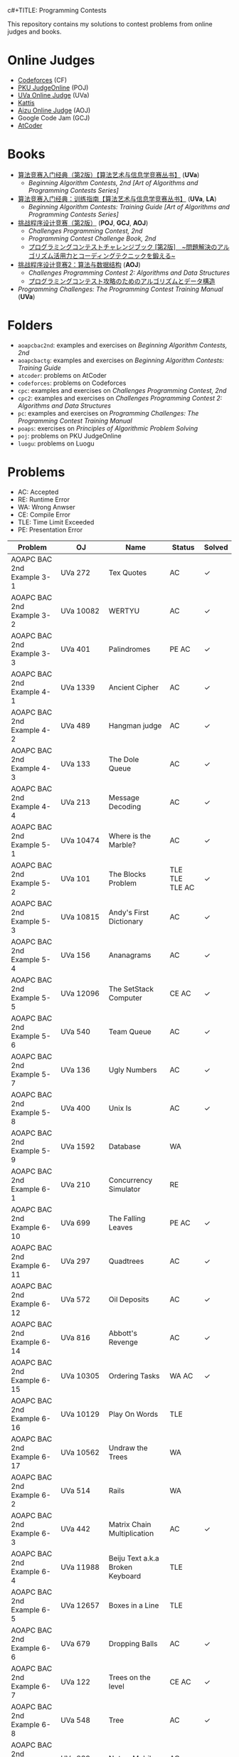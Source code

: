  c#+TITLE: Programming Contests

This repository contains my solutions to contest problems from online judges and books.

* Online Judges
- [[https://codeforces.com][Codeforces]] (CF)
- [[http://poj.org/][PKU JudgeOnline]] (POJ)
- [[https://uva.onlinejudge.org/][UVa Online Judge]] (UVa)
- [[https://open.kattis.com][Kattis]]
- [[http://judge.u-aizu.ac.jp/onlinejudge/][Aizu Online Judge]] (AOJ)
- Google Code Jam (GCJ)
- [[https://atcoder.jp][AtCoder]]

* Books
- _算法竞赛入门经典（第2版）【算法艺术与信息学竞赛丛书】_ (*UVa*)
  - /Beginning Algorithm Contests, 2nd [Art of Algorithms and Programming Contests Series]/
- _算法竞赛入门经典：训练指南【算法艺术与信息学竞赛丛书】_ (*UVa*, *LA*)
  - /Beginning Algorithm Contests: Training Guide [Art of Algorithms and Programming Contests Series]/
- _挑战程序设计竞赛（第2版）_ (*POJ*, *GCJ*, *AOJ*)
  - /Challenges Programming Contest, 2nd/
  - /Programming Contest Challenge Book, 2nd/
  - _プログラミングコンテストチャレンジブック [第2版]　~問題解決のアルゴリズム活用力とコーディングテクニックを鍛える~_
- _挑战程序设计竞赛2：算法与数据结构_ (*AOJ*)
  - /Challenges Programming Contest 2: Algorithms and Data Structures/
  - _プログラミングコンテスト攻略のためのアルゴリズムとデータ構造_
- /Programming Challenges: The Programming Contest Training Manual/ (*UVa*)

* Folders
- =aoapcbac2nd=: examples and exercises on /Beginning Algorithm Contests, 2nd/
- =aoapcbactg=: examples and exercises on /Beginning Algorithm Contests: Training Guide/
- =atcoder=: problems on AtCoder
- =codeforces=: problems on Codeforces
- =cpc=: examples and exercises on /Challenges Programming Contest, 2nd/
- =cpc2=: examples and exercises on /Challenges Programming Contest 2: Algorithms and Data Structures/
- =pc=: examples and exercises on /Programming Challenges: The Programming Contest Training Manual/
- =poaps=: exercises on /Principles of Algorithmic Problem Solving/
- =poj=: problems on PKU JudgeOnline
- =luogu=: problems on Luogu

* Problems
- AC: Accepted
- RE: Runtime Error
- WA: Wrong Anwser
- CE: Compile Error
- TLE: Time Limit Exceeded
- PE: Presentation Error

| Problem                       | OJ                  | Name                                | Status                        | Solved |
|-------------------------------+---------------------+-------------------------------------+-------------------------------+--------|
| AOAPC BAC 2nd Example 3-1     | UVa 272             | Tex Quotes                          | AC                            | ✓      |
| AOAPC BAC 2nd Example 3-2     | UVa 10082           | WERTYU                              | AC                            | ✓      |
| AOAPC BAC 2nd Example 3-3     | UVa 401             | Palindromes                         | PE AC                         | ✓      |
| AOAPC BAC 2nd Example 4-1     | UVa 1339            | Ancient Cipher                      | AC                            | ✓      |
| AOAPC BAC 2nd Example 4-2     | UVa 489             | Hangman judge                       | AC                            | ✓      |
| AOAPC BAC 2nd Example 4-3     | UVa 133             | The Dole Queue                      | AC                            | ✓      |
| AOAPC BAC 2nd Example 4-4     | UVa 213             | Message Decoding                    | AC                            | ✓      |
| AOAPC BAC 2nd Example 5-1     | UVa 10474           | Where is the Marble?                | AC                            | ✓      |
| AOAPC BAC 2nd Example 5-2     | UVa 101             | The Blocks Problem                  | TLE TLE TLE AC                | ✓      |
| AOAPC BAC 2nd Example 5-3     | UVa 10815           | Andy's First Dictionary             | AC                            | ✓      |
| AOAPC BAC 2nd Example 5-4     | UVa 156             | Ananagrams                          | AC                            | ✓      |
| AOAPC BAC 2nd Example 5-5     | UVa 12096           | The SetStack Computer               | CE AC                         | ✓      |
| AOAPC BAC 2nd Example 5-6     | UVa 540             | Team Queue                          | AC                            | ✓      |
| AOAPC BAC 2nd Example 5-7     | UVa 136             | Ugly Numbers                        | AC                            | ✓      |
| AOAPC BAC 2nd Example 5-8     | UVa 400             | Unix Is                             | AC                            | ✓      |
| AOAPC BAC 2nd Example 5-9     | UVa 1592            | Database                            | WA                            |        |
| AOAPC BAC 2nd Example 6-1     | UVa 210             | Concurrency Simulator               | RE                            |        |
| AOAPC BAC 2nd Example 6-10    | UVa 699             | The Falling Leaves                  | PE AC                         | ✓      |
| AOAPC BAC 2nd Example 6-11    | UVa 297             | Quadtrees                           | AC                            | ✓      |
| AOAPC BAC 2nd Example 6-12    | UVa 572             | Oil Deposits                        | AC                            | ✓      |
| AOAPC BAC 2nd Example 6-14    | UVa 816             | Abbott's Revenge                    | AC                            | ✓      |
| AOAPC BAC 2nd Example 6-15    | UVa 10305           | Ordering Tasks                      | WA AC                         | ✓      |
| AOAPC BAC 2nd Example 6-16    | UVa 10129           | Play On Words                       | TLE                           |        |
| AOAPC BAC 2nd Example 6-17    | UVa 10562           | Undraw the Trees                    | WA                            |        |
| AOAPC BAC 2nd Example 6-2     | UVa 514             | Rails                               | WA                            |        |
| AOAPC BAC 2nd Example 6-3     | UVa 442             | Matrix Chain Multiplication         | AC                            | ✓      |
| AOAPC BAC 2nd Example 6-4     | UVa 11988           | Beiju Text a.k.a Broken Keyboard    | TLE                           |        |
| AOAPC BAC 2nd Example 6-5     | UVa 12657           | Boxes in a Line                     | TLE                           |        |
| AOAPC BAC 2nd Example 6-6     | UVa 679             | Dropping Balls                      | AC                            | ✓      |
| AOAPC BAC 2nd Example 6-7     | UVa 122             | Trees on the level                  | CE AC                         | ✓      |
| AOAPC BAC 2nd Example 6-8     | UVa 548             | Tree                                | AC                            | ✓      |
| AOAPC BAC 2nd Example 6-9     | UVa 839             | Not so Mobile                       | AC                            | ✓      |
| AOAPC BAC 2nd Example 7-1     | UVa 725             | Division                            | AC                            | ✓      |
| AOAPC BAC 2nd Example 7-11    | UVa 12325           | Zombie's Treasure Chest             | CE RE TLE                     |        |
| AOAPC BAC 2nd Example 7-12    | UVa 1343            | The Rotation Game                   | TLE                           |        |
| AOAPC BAC 2nd Example 7-2     | UVa 11059           | Maximum Product                     | WA AC                         | ✓      |
| AOAPC BAC 2nd Example 7-3     | UVa 10976           | Fractions Again?!                   | AC                            | ✓      |
| AOAPC BAC 2nd Example 7-4     | UVa 524             | Prime Ring Problem                  | WA PE AC                      | ✓      |
| AOAPC BAC 2nd Example 7-5     | UVa 129             | Krypton Factor                      | WA                            |        |
| AOAPC BAC 2nd Example 7-6     | UVa 140             | Bandwidth                           | AC                            | ✓      |
| AOAPC BAC 2nd Example 7-8     | UVa 10603           | Fill                                | AC                            | ✓      |
| AOAPC BAC 2nd Example 7-9     | UVa 1601            | The Morning after Halloween         | WA AC                         | ✓      |
| AOAPC BAC 2nd Example 8-1     | UVa 120             | Stacks of Flapjacks                 | WA                            |        |
| AOAPC BAC 2nd Example 8-12    | UVa 12627           | Erratic Expanision                  | TLE                           |        |
| AOAPC BAC 2nd Example 8-15    | UVa 12174           | Shuffle                             | WA AC                         | ✓      |
| AOAPC BAC 2nd Example 8-2     | UVa 1605            | Building for UN                     | AC                            | ✓      |
| AOAPC BAC 2nd Example 8-4     | UVa 11134           | Fabled Rooks                        | WA                            |        |
| AOAPC BAC 2nd Example 8-5     | UVa 11054           | Wine trading in Gergovia            | AC                            | ✓      |
| AOAPC BAC 2nd Example 8-6     | UVa 1606            | Amphiphilic Carbon Molecules        | WA                            |        |
| AOAPC BAC 2nd Example 8-7     | UVa 11572           | Unique snowflakes                   | AC                            | ✓      |
| AOAPC BAC 2nd Example 8-8     | UVa 1471            | Defense Lines                       | AC                            | ✓      |
| AOAPC BAC 2nd Example 8-9     | UVa 1451            | Average                             | AC                            | ✓      |
| AOAPC BAC 2nd Example 9-1     | UVa 1025            | A Spy in the Metro                  | AC AC                         | ✓      |
| AOAPC BAC 2nd Example 9-10    | UVa 1626            | Brackets Sequence                   | AC                            | ✓      |
| AOAPC BAC 2nd Example 9-12    | UVa 12186           | Another Crisis                      | AC                            | ✓      |
| AOAPC BAC 2nd Example 9-13    | UVa 1220            | Party at Hali-Bula                  | WA                            |        |
| AOAPC BAC 2nd Example 9-14    | UVa 1218            | Perfect Service                     | TLE AC                        | ✓      |
| AOAPC BAC 2nd Example 9-2     | UVa 437             | The Tower of Babylon                | AC                            | ✓      |
| AOAPC BAC 2nd Example 9-3     | UVa 1347            | Tour                                | AC                            | ✓      |
| AOAPC BAC 2nd Example 9-4     | UVa 116             | Unidirectional TSP                  | AC                            | ✓      |
| AOAPC BAC 2nd Example 9-5     | UVa 12563           | Jin Ge Jin Qu [h]ao                 | WA WA WA AC                   | ✓      |
| AOAPC BAC 2nd Example 9-6     | UVa 11400           | Lighting System Design              | WA AC                         | ✓      |
| AOAPC BAC 2nd Example 9-7     | UVa 11584           | Partitioning by Palindromes         | AC                            | ✓      |
| AOAPC BAC 2nd Example 9-8     | UVa 1625            | Color Length                        | AC                            | ✓      |
| AOAPC BAC 2nd Example 9-9     | UVa 10003           | Cutting Sticks                      | AC                            | ✓      |
| AOAPC BAC 2nd Exercise 3-1    | UVa 1585            | Score                               | AC                            | ✓      |
| AOAPC BAC 2nd Exercise 3-10   | UVa 1587            | Box                                 | WA WA AC                      | ✓      |
| AOAPC BAC 2nd Exercise 3-11   | UVa 1588            | Kickdown                            | WA AC                         | ✓      |
| AOAPC BAC 2nd Exercise 3-2    | UVa 1586            | Molar Mass                          | AC                            | ✓      |
| AOAPC BAC 2nd Exercise 3-3    | UVa 1225            | Digit Counting                      | AC                            | ✓      |
| AOAPC BAC 2nd Exercise 3-4    | UVa 455             | Periodic Strings                    | WA WA PE AC WA WA AC WA       | ✓      |
| AOAPC BAC 2nd Exercise 3-5    | UVa 227             | Puzzle                              | PE AC                         | ✓      |
| AOAPC BAC 2nd Exercise 3-6    | UVa 232             | Crossword Anwsers                   | AC                            | ✓      |
| AOAPC BAC 2nd Exercise 3-7    | UVa 1368            | DNA Consensus String                | AC                            | ✓      |
| AOAPC BAC 2nd Exercise 3-8    | UVa 202             | Repeating Decimals                  | WA AC                         | ✓      |
| AOAPC BAC 2nd Exercise 3-9    | UVa 10340           | All in All                          | RE RE AC                      | ✓      |
| AOAPC BAC 2nd Exercise 4-10   | UVa 815             | Flooded!                            | WA WA WA AC                   | ✓      |
| AOAPC BAC 2nd Exercise 4-2    | UVa 201             | Squares                             | AC                            | ✓      |
| AOAPC BAC 2nd Exercise 4-3    | UVa 220             | Othello                             | PE AC                         | ✓      |
| AOAPC BAC 2nd Exercise 4-4    | UVa 253             | Cube Painting                       | WA WA                         |        |
| AOAPC BAC 2nd Exercise 4-5    | UVa 1590            | IP Networks                         | WA WA WA AC                   | ✓      |
| AOAPC BAC 2nd Exercise 4-6    | UVa 508             | Morse Mismatches                    | CE WA                         |        |
| AOAPC BAC 2nd Exercise 4-8    | UVa 12108           | Extraordinarily Tired Students      | WA                            |        |
| AOAPC BAC 2nd Exercise 5-1    | UVa 1593            | Alignment of Code                   | AC                            | ✓      |
| AOAPC BAC 2nd Exercise 5-10   | UVa 1597            | Searching the Web                   | TLE                           |        |
| AOAPC BAC 2nd Exercise 5-11   | UVa 12504           | Updating a Dictionary               | RE                            |        |
| AOAPC BAC 2nd Exercise 5-2    | UVa 1594            | Ducci Sequence                      | WA AC                         | ✓      |
| AOAPC BAC 2nd Exercise 5-3    | UVa 10935           | Throwing cards away I               | RE AC                         | ✓      |
| AOAPC BAC 2nd Exercise 5-4    | UVa 10763           | Foreign Exchange                    | AC                            | ✓      |
| AOAPC BAC 2nd Exercise 5-5    | UVa 10391           | Compound Words                      | TLE AC                        | ✓      |
| AOAPC BAC 2nd Exercise 5-7    | UVa 12100           | Printer Queue                       | AC                            | ✓      |
| AOAPC BAC 2nd Exercise 5-8    | UVa 230             | Borrowers                           | WA                            |        |
| AOAPC BAC 2nd Exercise 6-1    | UVa 673             | Parentheses Balance                 | AC                            | ✓      |
| AOAPC BAC 2nd Exercise 6-3    | UVa 536             | Tree Recovery                       | CE AC                         | ✓      |
| AOAPC BAC 2nd Exercise 6-4    | UVa 439             | Knight Moves                        | AC                            | ✓      |
| AOAPC BAC 2nd Exercise 6-5    | UVa 1600            | Patrol Robot                        | WA                            |        |
| AOAPC BAC 2nd Exercise 7-12   | UVa 1533            | Moving Pegs                         | WA                            |        |
| AOAPC BAC 2nd Exercise 7-13   | UVa 817             | According to Bartjens               | TLE                           |        |
| AOAPC BAC 2nd Exercise 7-15   | UVa 11882           | Biggest Number                      | TLE                           |        |
| AOAPC BAC 2nd Exercise 7-2    | UVa 225             | Golygons                            | WA                            |        |
| AOAPC BAC 2nd Exercise 7-9    | UVa 1604            | Cubic Eight-Puzzle                  | TLE                           |        |
| AOAPC BAC 2nd Exercise 8-1    | UVa 1149            | Bin Packing                         | PE AC                         | ✓      |
| AOAPC BAC 2nd Exercise 9-1    | UVa 10285           | Longest Run on a Snowboard          | WA AC                         | ✓      |
| AOAPC BAC 2nd Exercise 9-2    | UVa 10118           | Free Candies                        | AC                            | ✓      |
| AOAPC BAC 2nd Exercise 9-22   | UVa 1579            | Matryoshka                          | AC                            | ✓      |
| AOAPC BAC 2nd Exercise 9-4    | UVa 1630            | Folding                             | RE RE AC                      | ✓      |
| AOAPC BAC 2nd Exercise 9-5    | UVa 242             | Stamps and Envelope Size            | TLE WA WA WA AC AC            | ✓      |
| AOAPC BAC 2nd Exercise 9-6    | UVa 10723           | Cyborg Genes                        | WA WA AC                      | ✓      |
| AOAPC BAC TG Example 1-1      | UVa 11292           | The Dragon of Loowater              | AC                            | ✓      |
| AOAPC BAC TG Example 1-2      | UVa 11729           | Commando War                        | WA AC                         | ✓      |
| AOAPC BAC TG Example 1-3      | UVa 11300           | Spreading the Wealth                | WA AC AC AC                   | ✓      |
| AOAPC BAC TG Exercise 1-1     | UVa 11636           | Hello World!                        | AC                            | ✓      |
| AOAPC BAC TG Exercise 1-2     | UVa 11039           | Building Designing                  | WA AC                         | ✓      |
| AOAPC BAC TG Exercise 1-8     | UVa 10905           | Children's Game                     | WA RE RE RE RE AC             | ✓      |
| AOJ GRL_1_A                   | AOJ GRL_1_A         | Single Source Shortest Path         | WA AC                         | ✓      |
| AOJ GRL_2_A                   | AOJ GRL_2_A         | Minimum Spanning Tree               | AC                            | ✓      |
| AOJ GRL_4_B                   | AOJ GRL_4_B         | Topological Sort                    | WA AC                         | ✓      |
| AOJ GRL_7_A                   | AOJ GRL_7_A         | Bipartite Matching                  | WA AC                         | ✓      |
| AOJ NTL_1_A                   | AOJ NTL_1_A         | Prime Factorize                     | WA WA MLE MLE AC              | ✓      |
| AOJ NTL_1_B                   | AOJ NTL_1_B         | Power                               | AC                            | ✓      |
| AOJ NTL_1_C                   | AOJ NTL_1_C         | Least Common Multiple               | AC                            | ✓      |
| AOJ NTL_1_E                   | AOJ NTL_1_E         | Extended Euclid Algorithm           | AC                            | ✓      |
| AtCoder ABC 130 A             | AtCoder ABC 130 A   | Rounding                            | AC                            | ✓      |
| AtCoder ABC 130 B             | AtCoder ABC 130 B   | Bounding                            | AC                            | ✓      |
| AtCoder ABC 130 C             | AtCoder ABC 130 C   | Rectangle Cutting                   | WA                            |        |
| AtCoder ABC 130 D             | AtCoder ABC 130 D   | Enough Array                        | RE RE RE                      |        |
| AtCoder APC A                 | AtCoder APC A       | Welcome                             | AC WA                         | ✓      |
| AtCoder APC B                 | AtCoder APC B       | Interactive Sorting                 | WA WA WA WA WA WA WA          |        |
| CPC Example 10                | POJ 3069            | Saruman's Army                      | AC                            | ✓      |
| CPC Example 11                | POJ 3253            | Fence Repair                        | WA WA AC                      | ✓      |
| CPC Example 20                | POJ 2431            | Expedition                          | WA WA AC                      | ✓      |
| CPC Example 21                | POJ 1182            | 食物链                              | RE RE AC                      | ✓      |
| CPC Example 23                | POJ 3255            | Roadblocks                          | CE WA AC                      | ✓      |
| CPC Example 3                 | POJ 1852            | Ants                                | AC                            | ✓      |
| CPC Example 37                | POJ 1064            | Cable master                        | AC                            | ✓      |
| CPC Example 38                | POJ 2456            | Aggressive cows                     | AC                            | ✓      |
| CPC Example 40                | POJ 3061            | Subsequence                         | AC                            | ✓      |
| CPC Example 41                | POJ 3320            | Jessica's Reading Problem           | WA WA TLE TLE AC AC AC        | ✓      |
| CPC Example 42                | POJ 3276            | Face The Right Way                  | WA AC                         | ✓      |
| CPC Example 43                | POJ 3279            | Fliptile                            | AC                            | ✓      |
| CPC Example 44                | POJ 3684            | Physics Experiment                  | AC                            | ✓      |
| CPC Example 45                | POJ 2785            | 4 Values whose Sum is 0             | WA AC                         | ✓      |
| CPC Example 48                | POJ 2991            | Crane                               | WA WA AC                      | ✓      |
| CPC Example 5                 | POJ 2386            | Lake Counting                       | AC                            | ✓      |
| CPC Example 50                | POJ 3468            | A Simple Problem with Integers      | WA AC                         | ✓      |
| CPC Example 53                | POJ 2686            | Travelling by Stagecoach            | TLE AC                        | ✓      |
| CPC Example 64                | POJ 3041            | Asteroids                           | AC                            | ✓      |
| CPC Example 65                | POJ 3057            | Evacuation                          | AC                            | ✓      |
| CPC Example 66                | POJ 3281            | Dining                              | AC                            | ✓      |
| CPC Example 67                | POJ 3469            | Dual Core CPU                       | AC                            | ✓      |
| CPC Example 68                | POJ 2135            | Farm Four                           | AC                            | ✓      |
| CPC Example 70                | POJ 3686            | The Windy's                         | TLE AC                        | ✓      |
| CPC Example 72                | POJ 1127            | Jack Straws                         | AC                            | ✓      |
| CPC Example 73                | AOJ 2308            | White Bird                          | AC                            | ✓      |
| CPC Example 74                | POJ 2932            | Coneology                           | OLE AC                        | ✓      |
| CPC Example 75                | POJ 2187            | Beauty Contest                      | AC                            | ✓      |
| CPC Example 9                 | POJ 3617            | Best Cow Line                       | CE CE PE PE PE PE             |        |
| CPC Exercise 2-1              | POJ 1979            | Red and Black                       | AC                            | ✓      |
| CPC Exercise 2-10             | POJ 3050            | Hopscotch                           | AC                            | ✓      |
| CPC Exercise 2-12             | POJ 2376            | Cleaning Shifts                     | WA WA WA WA WA WA AC          | ✓      |
| CPC Exercise 2-13             | POJ 1328            | Radar Installation                  | WA WA CE WA WA CE CE CE WA AC | ✓      |
| CPC Exercise 2-14             | POJ 3190            | Stall Reservations                  | WA TLE AC WA AC               | ✓      |
| CPC Exercise 2-15             | POJ 2393            | Yogurt Factory                      | AC                            | ✓      |
| CPC Exercise 2-16             | POJ 1017            | Packets                             | WA AC                         | ✓      |
| CPC Exercise 2-17             | POJ 3040            | Allowance                           | TLE WA TLE AC AC              | ✓      |
| CPC Exercise 2-18             | POJ 1862            | Stripies                            | AC                            | ✓      |
| CPC Exercise 2-19             | POJ 3262            | Protecting the Flowers              | WA WA AC                      | ✓      |
| CPC Exercise 2-2              | AOJ 0118            | Property Distribution               | AC                            | ✓      |
| CPC Exercise 2-20             | POJ 3176            | Cow Bowling                         | AC                            | ✓      |
| CPC Exercise 2-21             | POJ 2229            | Sumsets                             | WA WA TLE AC                  | ✓      |
| CPC Exercise 2-22             | POJ 2385            | Apple Catching                      | WA AC AC                      | ✓      |
| CPC Exercise 2-23             | POJ 3616            | Milking Time                        | WA WA TLE AC AC               | ✓      |
| CPC Exercise 2-24             | POJ 3280            | Cheapest Palindrome                 | AC                            | ✓      |
| CPC Exercise 2-25             | POJ 1742            | Coins                               | RE TLE TLE MLE AC             | ✓      |
| CPC Exercise 2-26             | POJ 3046            | Ant Counting                        | TLE MLE AC                    | ✓      |
| CPC Exercise 2-27             | POJ 3181            | Dollar Dayz                         | AC                            | ✓      |
| CPC Exercise 2-28             | POJ 1065            | Wooden Sticks                       | WA AC                         | ✓      |
| CPC Exercise 2-29             | POJ 1631            | Briding signals                     | TLE AC                        | ✓      |
| CPC Exercise 2-30             | POJ 3666            | Making the Grade                    | WA AC                         | ✓      |
| CPC Exercise 2-31             | POJ 2392            | Space Elevator                      | AC                            | ✓      |
| CPC Exercise 2-32             | POJ 2184            | Cow Exhibution                      | WA WA WA WA TLE AC            | ✓      |
| CPC Exercise 2-33             | POJ 3614            | Sunscreen                           | WA WA WA AC                   | ✓      |
| CPC Exercise 2-34             | POJ 2010            | Moo University - Finanicial Aid     | WA WA TLE AC                  | ✓      |
| CPC Exercise 2-35             | POJ 2236            | Wireless Network                    | AC                            | ✓      |
| CPC Exercise 2-36             | POJ 1703            | Find them, Catch them               | WA WA WA AC                   | ✓      |
| CPC Exercise 2-37             | AOJ 2170            | Marked Ancestor                     | WA WA AC                      | ✓      |
| CPC Exercise 2-38             | AOJ 0189            | Convenient Location                 | WA AC                         | ✓      |
| CPC Exercise 2-39             | POJ 2139            | Six Degrees of Cowvin Bacon         | AC                            | ✓      |
| CPC Exercise 2-4              | POJ 3009            | Curling 2.0                         | MLE AC                        | ✓      |
| CPC Exercise 2-40             | POJ 3259            | Wormholes                           | WA RE RE AC                   | ✓      |
| CPC Exercise 2-41             | POJ 3268            | Silver Cow Party                    | TLE TLE TLE TLE AC            | ✓      |
| CPC Exercise 2-42             | AOJ 2249            | Road Construction                   | WA AC                         | ✓      |
| CPC Exercise 2-44             | POJ 1258            | Agri-Net                            | WA WA WA WA AC AC             | ✓      |
| CPC Exercise 2-45             | POJ 2377            | Bad Cowtractors                     | AC                            | ✓      |
| CPC Exercise 2-46             | AOJ 2224            | Save your cat                       | AC                            | ✓      |
| CPC Exercise 2-47             | POJ 2395            | Out of Hay                          | AC                            | ✓      |
| CPC Exercise 2-48             | AOJ 0005            | GCD and LCM                         | AC                            | ✓      |
| CPC Exercise 2-49             | POJ 2429            | GCD & LCM Inverse                   | TLE TLE TLE                   |        |
| CPC Exercise 2-5              | AOJ 0558            | Cheese                              | AC                            | ✓      |
| CPC Exercise 2-52             | POJ 3126            | Prime Path                          | AC                            | ✓      |
| CPC Exercise 2-53             | POJ 3421            | X-factor Chains                     | AC                            | ✓      |
| CPC Exercise 2-54             | POJ 3292            | Semi-prime H-numbers                | AC                            | ✓      |
| CPC Exercise 2-55             | POJ 3641            | Pseudoprime numbers                 | AC                            | ✓      |
| CPC Exercise 2-56             | POJ 1995            | Raising Modulo Numbers              | AC                            | ✓      |
| CPC Exercise 2-6              | POJ 3669            | Meteor Shower                       | TLE WA WA AC                  | ✓      |
| CPC Exercise 2-8              | POJ 2718            | Smallest Difference                 | TLE AC                        | ✓      |
| CPC Exercise 2-9              | POJ 3187            | Backward Digit Sums                 | AC                            | ✓      |
| CPC Exercise 3-1              | POJ 3258            | River Hopscotch                     | WA WA AC                      | ✓      |
| CPC Exercise 3-10             | POJ 3662            | Telephone Lines                     | TLE AC                        | ✓      |
| CPC Exercise 3-11             | POJ 1759            | Garland                             | AC                            | ✓      |
| CPC Exercise 3-13             | POJ 2566            | Bound Found                         | WA RE WA WA AC                | ✓      |
| CPC Exercise 3-14             | POJ 2739            | Sum of Consecutive Prime Numbers    | AC                            | ✓      |
| CPC Exercise 3-15             | POJ 2100            | Graveyard Design                    | WA WA AC                      | ✓      |
| CPC Exercise 3-16             | POJ 3185            | The Water Bowls                     | WA WA AC                      | ✓      |
| CPC Exercise 3-18             | POJ 2674            | Linear world                        | WA WA AC                      | ✓      |
| CPC Exercise 3-19             | POJ 3977            | Subset                              | WA WA AC                      | ✓      |
| CPC Exercise 3-2              | POJ 3273            | Monthly Expense                     | AC                            | ✓      |
| CPC Exercise 3-21             | AOJ 0531            | Paint Color                         | AC                            | ✓      |
| CPC Exercise 3-22             | POJ 1990            | MooFest                             | AC                            | ✓      |
| CPC Exercise 3-23             | POJ 3109            | Inner Vertices                      | WA TLE TLE AC AC AC           | ✓      |
| CPC Exercise 3-24             | POJ 2155            | Matrix                              | WA WA WA WA AC AC             | ✓      |
| CPC Exercise 3-26             | POJ 3264            | Balanced Lineup                     | WA AC                         | ✓      |
| CPC Exercise 3-27             | POJ 3368            | Frequent values                     | AC                            | ✓      |
| CPC Exercise 3-3              | POJ 3104            | Drying                              | TLE WA RE AC                  | ✓      |
| CPC Exercise 3-31             | POJ 2441            | Arrange the Bulls                   | AC                            | ✓      |
| CPC Exercise 3-32             | POJ 3254            | Corn Fields                         | AC                            | ✓      |
| CPC Exercise 3-33             | POJ 2836            | Rectangular Covering                | TLE TLE TLE AC                | ✓      |
| CPC Exercise 3-36             | POJ 3735            | Training little cats                | TLE AC                        | ✓      |
| CPC Exercise 3-38             | POJ 3171            | Cleaning Shifts                     | RE AC AC                      | ✓      |
| CPC Exercise 3-39             | POJ 3713            | Transferring Sylla                  | WA TLE TLE TLE TLE            |        |
| CPC Exercise 3-4              | POJ 3045            | Cow Acrobats                        | WA AC                         | ✓      |
| CPC Exercise 3-40             | POJ 2987            | Firing                              | WA TLE AC                     | ✓      |
| CPC Exercise 3-41             | POJ 2914            | Minimum Cut                         | AC                            | ✓      |
| CPC Exercise 3-43             | POJ 1274            | The Perfect Stall                   | AC                            | ✓      |
| CPC Exercise 3-44             | POJ 2112            | Optimal Milking                     | AC                            | ✓      |
| CPC Exercise 3-46             | POJ 1466            | Girls and Boys                      | AC                            | ✓      |
| CPC Exercise 3-47             | POJ 3692            | Kindergraten                        | AC                            | ✓      |
| CPC Exercise 3-49             | POJ 2226            | Muddy Fields                        | AC                            | ✓      |
| CPC Exercise 3-5              | POJ 2976            | Dropping tests                      | WA WA WA WA AC                | ✓      |
| CPC Exercise 3-51             | POJ 3068            | "Shortest" pair of paths            | AC                            | ✓      |
| CPC Exercise 3-52             | POJ 2195            | Going Home                          | AC                            | ✓      |
| CPC Exercise 3-59             | POJ 3168            | Barn Expansion                      | WA TLE                        |        |
| CPC Exercise 3-6              | POJ 3111            | K Best                              | TLE AC                        | ✓      |
| CPC Exercise 3-7              | POJ 3579            | Median                              | TLE AC                        | ✓      |
| CPC Exercise 3-8              | POJ 3685            | Matrix                              | AC                            | ✓      |
| CPC2 12.2                     | AOJ ALDS1_11_A      | Graph                               | AC                            | ✓      |
| CPC2 13.2                     | AOJ ALDS1_12_A      | Minimum Spanning Tree               | AC AC                         | ✓      |
| CPC2 13.3                     | AOJ ALDS1_12_C      | Single Source Shortest Path II      | AC                            | ✓      |
| CPC2 2.5                      | AOJ ALDS1_1_D       | Maximum Profit                      | WA AC                         | ✓      |
| CPC2 3.2                      | AOJ ALDS1_1_A       | Insertion Sort                      | AC                            | ✓      |
| CPC2 3.3                      | AOJ ALDS1_2_A       | Bubble Sort                         | CE AC                         | ✓      |
| CPC2 3.4                      | AOJ ALDS1_2_B       | Selection Sort                      | AC                            | ✓      |
| CPC2 3.5                      | AOJ ALDS1_2_C       | Stable Sort                         | AC                            | ✓      |
| CPC2 3.6                      | AOJ ALDS1_2_D       | Shell Sort                          | WA WA WA AC                   | ✓      |
| CPC2 4.2                      | AOJ ALDS1_3_A       | Stack                               | CE AC                         | ✓      |
| CPC2 4.3                      | AOJ ALDS1_3_B       | Queue                               | AC                            | ✓      |
| Codeforces 101604 A           | Codeforces 101604 A | Almost Palindrome                   | AC                            | ✓      |
| Codeforces 101604 B           | Codeforces 101604 B | Wet Shark and Coordinate Plane Game | AC                            | ✓      |
| Codeforces 101604 C           | Codeforces 101604 C | Wet Shark and Digit Enemies         | AC                            | ✓      |
| Codeforces 101604 D           | Codeforces 101604 D | Wet Shark and Smallest Number       | AC                            | ✓      |
| Codeforces 102152 B           | Codeforces 102152 B | Memory Management System            | WA WA TLE TLE TLE             |        |
| Codeforces 102212 A           | Codeforces 102212 A | Adding Two Integers                 | AC                            | ✓      |
| Codeforces 102212 B           | Codeforces 102212 B | Racetrack                           | AC                            | ✓      |
| Codeforces 102212 C           | Codeforces 102212 C | Pig Latin                           | AC                            | ✓      |
| Codeforces 102254 A           | Codeforces 102254 A | Arnon-Degree of Separation          | WA WA WA WA WA TLE            |        |
| Codeforces 102254 C           | Codeforces 102254 C | Coach                               | WA WA                         |        |
| Codeforces 102254 D           | Codeforces 102254 D | Donimo's                            | AC                            | ✓      |
| Codeforces 102254 E           | Codeforces 102254 E | Essay Time                          | WA WA WA TLE TLE TLE RE WA AC | ✓      |
| Codeforces 102318 A           | Codeforces 102318 A | Electric Bill                       | AC                            | ✓      |
| Codeforces 102318 B           | Codeforces 102318 B | Simplified Keyboard                 | AC                            | ✓      |
| Codeforces 102318 C           | Codeforces 102318 C | Singin' in the Rain                 | AC                            | ✓      |
| Codeforces 1051 B             | Codeforces 1051 B   | Relatively Prime Pairs              | WA AC                         | ✓      |
| Codeforces 1180 A             | Codeforces 1180 A   | Alex and a Rhombus                  | AC                            | ✓      |
| Codeforces 1323 A             | Codeforces 1323 A   | Even Subset Sum Problem             | AC                            | ✓      |
| Codeforces 1325 A             | Codeforces 1325 A   | EhAb AnD gCd                        | AC                            | ✓      |
| Codeforces 189 A              | Codeforces 189 A    | Cut Ribbon                          | WA AC                         | ✓      |
| Codeforces 313 B              | Codeforces 313 B    | Ilya and Queries                    | AC                            | ✓      |
| Codeforces 327 A              | Codeforces 327 A    | Flipping Game                       | WA AC                         | ✓      |
| Codeforces 414 B              | Codeforces 414 B    | Mashmokh and ACM                    | TLE AC                        | ✓      |
| Codeforces 455 A              | Codeforces 455 A    | Boredom                             | WA TLE WA WA AC               | ✓      |
| Codeforces 489 B              | Codeforces 489 B    | BerSU Ball                          | WA AC                         | ✓      |
| Codeforces 489 C              | Codeforces 489 C    | Given Length and Sum of Digits...   | WA WA AC                      | ✓      |
| Codeforces 538 B              | Codeforces 538 B    | Quasi Binary                        | AC                            | ✓      |
| Codeforces 543 A              | Codeforces 543 A    | Writing Code                        | AC AC                         | ✓      |
| Codeforces 580 A              | Codeforces 580 A    | Kefa and First Steps                | AC                            | ✓      |
| Codeforces 630 A              | Codeforces 630 A    | Again Twenty Five!                  | AC                            | ✓      |
| Codeforces 698 A              | Codeforces 698 A    | Vacations                           | AC                            | ✓      |
| Codeforces 706 B              | Codeforces 706 B    | Interesting drink                   | AC                            | ✓      |
| Codeforces 749 A              | Codeforces 749 A    | Bachgold Problem                    | AC                            | ✓      |
| Codeforces 894 A              | Codeforces 894 A    | QAQ                                 | AC                            | ✓      |
| Codeforces 996 A              | Codeforces 996 A    | Hit the Lottery                     | AC                            | ✓      |
| LOJ 2060                      | LOJ 2060            | 「HAOI2016」食物链                  | AC                            | ✓      |
| LOJ 2424                      | LOJ 2424            | 子串                                | AC                            | ✓      |
| Luogu 1005                    | Luogu 1005          | 矩阵取数游戏                        | RE AC                         | ✓      |
| Luogu 1020                    | Luogu 1020          | 导弹拦截                            | WA AC                         | ✓      |
| Luogu 1040                    | Luogu 1040          | 加分二叉树                          | WA TLE AC AC                  | ✓      |
| Luogu 1048                    | Luogu 1048          | 采药                                | AC                            | ✓      |
| Luogu 1060                    | Luogu 1060          | 开心的金明                          | AC                            | ✓      |
| Luogu 1063                    | Luogu 1063          | 能量项链                            | WA AC                         | ✓      |
| Luogu 1064                    | Luogu 1064          | 金明的预算方案                      | WA                            |        |
| Luogu 1077                    | Luogu 1077          | 摆花                                | WA AC AC                      | ✓      |
| Luogu 1091                    | Luogu 1091          | 合唱队形                            | WA WA WA AC                   | ✓      |
| Luogu 1095                    | Luogu 1095          | 守望者的逃离                        | TLE AC                        | ✓      |
| Luogu 1216                    | Luogu 1216          | 数字三角形                          | AC                            | ✓      |
| Luogu 1220                    | Luogu 1220          | 关路灯                              | RE AC                         | ✓      |
| Luogu 1352                    | Luogu 1352          | 没有上司的舞会                      | RE AC                         | ✓      |
| Luogu 1541                    | Luogu 1541          | 乌龟棋                              | AC                            | ✓      |
| Luogu 1868                    | Luogu 1868          | 饥饿的奶牛                          | TLE TLE AC                    | ✓      |
| Luogu 1880                    | Luogu 1880          | 石子合并                            | AC                            | ✓      |
| Luogu 3397                    | Luogu 3397          | 地毯                                | AC                            | ✓      |
| Luogu 4170                    | Luogu 4170          | 涂色                                | AC                            | ✓      |
| Luogu 4933                    | Luogu 4933          | 大师                                | AC                            | ✓      |
| PC 1.6.1                      | UVa 100             | The 3np1 Problem                    | WA                            |        |
| PC 1.6.2                      | UVa 10189           | Minesweeper                         | AC                            | ✓      |
| PC 1.6.3                      | UVa 10137           | The Trip                            | RE                            |        |
| PC 1.6.4                      | UVa 706             | LCD Display                         | TLE                           |        |
| PC 1.6.7                      | UVa 10196           | Check the Check                     | AC                            | ✓      |
| POAPS Exercise 2.1 hello      | Kattis hello        | Hello World!                        | AC                            | ✓      |
| POAPS Exercise 2.13 faktor    | Kattis faktor       | Faktor                              | AC                            | ✓      |
| POAPS Exercise 2.13 herman    | Kattis herman       | Herman                              | AC                            | ✓      |
| POAPS Exercise 2.13 pizza2    | Kattis pizza2       | Pizza Crust                         | AC                            | ✓      |
| POAPS Exercise 2.13 r2        | Kattis r2           | R2                                  | AC                            | ✓      |
| POAPS Exercise 2.16 aaah      | Kattis aaah         | Aaah!                               | AC                            | ✓      |
| POAPS Exercise 2.16 quadrant  | Kattis quadrant     | Quadrant Selection                  | AC                            | ✓      |
| POAPS Exercise 2.16 spavanac  | Kattis spavanac     | Spavanac                            | AC                            | ✓      |
| POAPS Exercise 2.16 twostones | Kattis twostones    | Take Two Stones                     | AC                            | ✓      |
| POAPS Exercise 2.19 cold      | Kattis cold         | Cold-puter Science                  | AC                            | ✓      |
| POAPS Exercise 2.19 fizzbuzz  | Kattis fizzbuzz     | FizzBuzz                            | AC                            | ✓      |
| POAPS Exercise 2.19 tarifa    | Kattis tarifa       | Tarifa                              | AC                            | ✓      |
| POAPS Exercise 2.19 timeloop  | Kattis timeloop     | Stuck In A Time Loop                | WA AC                         | ✓      |
| POAPS Exercise 2.19 trik      | Kattis trik         | Trik                                | WA AC                         | ✓      |
| POJ 1007                      | POJ 1007            | DNS Sorting                         | WA WA AC                      | ✓      |
| POJ 1061                      | POJ 1061            | 青蛙的约会                          | WA WA WA AC                   | ✓      |
| POJ 1068                      | POJ 1068            | Parencodings                        | AC                            | ✓      |
| POJ 1088                      | POJ 1088            | 滑雪                                | AC                            | ✓      |
| POJ 1274                      | POJ 1274            | The Perfect Stall                   | AC                            | ✓      |
| POJ 1962                      | POJ 1962            | Corporative Network                 | WA AC                         | ✓      |
| POJ 2400                      | POJ 2400            | Supervisor, Supervisee              | WA WA                         |        |
| POJ 2719                      | POJ 2719            | Faulty Odometer                     | AC                            | ✓      |

Solved / All: 297 / 339
